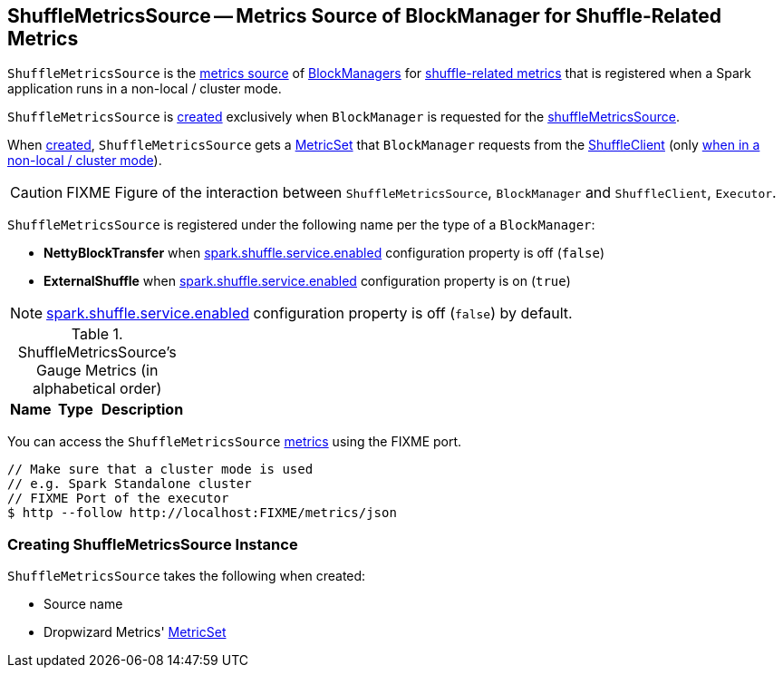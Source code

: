 == [[ShuffleMetricsSource]] ShuffleMetricsSource -- Metrics Source of BlockManager for Shuffle-Related Metrics

`ShuffleMetricsSource` is the link:spark-metrics-Source.adoc[metrics source] of link:spark-BlockManager.adoc[BlockManagers] for <<metrics, shuffle-related metrics>> that is registered when a Spark application runs in a non-local / cluster mode.

`ShuffleMetricsSource` is <<creating-instance, created>> exclusively when `BlockManager` is requested for the link:spark-BlockManager.adoc#shuffleMetricsSource[shuffleMetricsSource].

When <<creating-instance, created>>, `ShuffleMetricsSource` gets a <<metricSet, MetricSet>> that `BlockManager` requests from the link:spark-ShuffleClient.adoc#shuffleMetrics[ShuffleClient] (only link:spark-Executor.adoc#creating-instance-BlockManager-shuffleMetricsSource[when in a non-local / cluster mode]).

CAUTION: FIXME Figure of the interaction between `ShuffleMetricsSource`, `BlockManager` and `ShuffleClient`, `Executor`.

[[sourceName]]
`ShuffleMetricsSource` is registered under the following name per the type of a `BlockManager`:

* *NettyBlockTransfer* when link:spark-ExternalShuffleService.adoc#spark.shuffle.service.enabled[spark.shuffle.service.enabled] configuration property is off (`false`)

* *ExternalShuffle* when link:spark-ExternalShuffleService.adoc#spark.shuffle.service.enabled[spark.shuffle.service.enabled] configuration property is on (`true`)

NOTE: link:spark-ExternalShuffleService.adoc#spark.shuffle.service.enabled[spark.shuffle.service.enabled] configuration property is off (`false`) by default.

[[metrics]]
.ShuffleMetricsSource's Gauge Metrics (in alphabetical order)
[width="100%",cols="1,1,2",options="header"]
|===
| Name
| Type
| Description
|===

You can access the `ShuffleMetricsSource` <<metrics, metrics>> using the FIXME port.

```
// Make sure that a cluster mode is used
// e.g. Spark Standalone cluster
// FIXME Port of the executor
$ http --follow http://localhost:FIXME/metrics/json
```

=== [[creating-instance]] Creating ShuffleMetricsSource Instance

`ShuffleMetricsSource` takes the following when created:

* [[sourceName]] Source name
* [[metricSet]] Dropwizard Metrics' https://metrics.dropwizard.io/3.1.0/apidocs/com/codahale/metrics/MetricSet.html[MetricSet]

